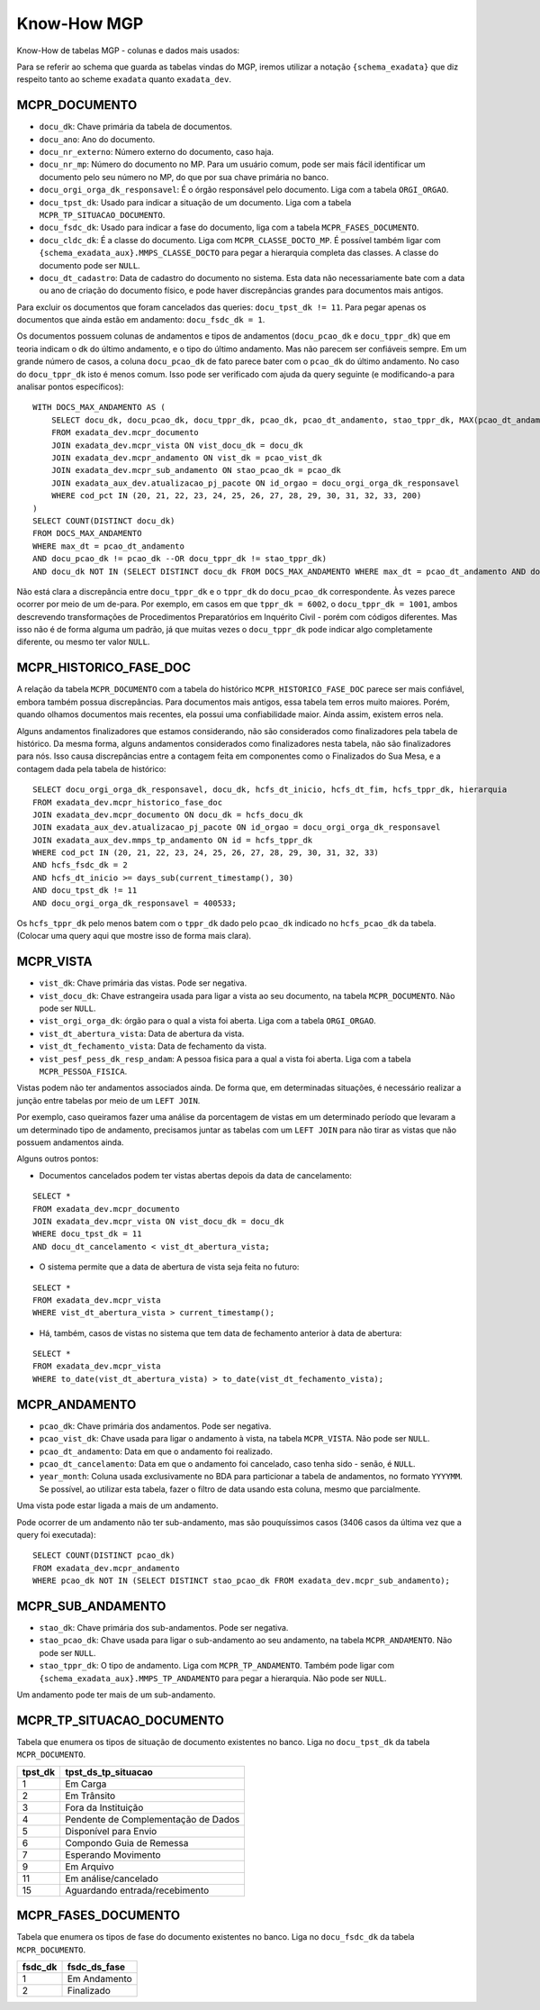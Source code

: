 Know-How MGP
============

Know-How de tabelas MGP - colunas e dados mais usados:

Para se referir ao schema que guarda as tabelas vindas do MGP, iremos
utilizar a notação ``{schema_exadata}`` que diz respeito tanto ao scheme
``exadata`` quanto ``exadata_dev``.

MCPR_DOCUMENTO
--------------

-  ``docu_dk``: Chave primária da tabela de documentos.
-  ``docu_ano``: Ano do documento.
-  ``docu_nr_externo``: Número externo do documento, caso haja.
-  ``docu_nr_mp``: Número do documento no MP. Para um usuário comum,
   pode ser mais fácil identificar um documento pelo seu número no MP,
   do que por sua chave primária no banco.
-  ``docu_orgi_orga_dk_responsavel``: É o órgão responsável pelo
   documento. Liga com a tabela ``ORGI_ORGAO``.
-  ``docu_tpst_dk``: Usado para indicar a situação de um documento. Liga
   com a tabela ``MCPR_TP_SITUACAO_DOCUMENTO``.
-  ``docu_fsdc_dk``: Usado para indicar a fase do documento, liga com a
   tabela ``MCPR_FASES_DOCUMENTO``.
-  ``docu_cldc_dk``: É a classe do documento. Liga com
   ``MCPR_CLASSE_DOCTO_MP``. É possível também ligar com
   ``{schema_exadata_aux}.MMPS_CLASSE_DOCTO`` para pegar a hierarquia
   completa das classes. A classe do documento pode ser ``NULL``.
-  ``docu_dt_cadastro``: Data de cadastro do documento no sistema. Esta
   data não necessariamente bate com a data ou ano de criação do
   documento físico, e pode haver discrepâncias grandes para documentos
   mais antigos.

Para excluir os documentos que foram cancelados das queries:
``docu_tpst_dk != 11``. Para pegar apenas os documentos que ainda estão
em andamento: ``docu_fsdc_dk = 1``.

Os documentos possuem colunas de andamentos e tipos de andamentos
(``docu_pcao_dk`` e ``docu_tppr_dk``) que em teoria indicam o dk do
último andamento, e o tipo do último andamento. Mas não parecem ser
confiáveis sempre. Em um grande número de casos, a coluna
``docu_pcao_dk`` de fato parece bater com o ``pcao_dk`` do último
andamento. No caso do ``docu_tppr_dk`` isto é menos comum. Isso pode ser
verificado com ajuda da query seguinte (e modificando-a para analisar
pontos específicos):

::

   WITH DOCS_MAX_ANDAMENTO AS (
       SELECT docu_dk, docu_pcao_dk, docu_tppr_dk, pcao_dk, pcao_dt_andamento, stao_tppr_dk, MAX(pcao_dt_andamento) OVER(PARTITION BY docu_dk) as max_dt
       FROM exadata_dev.mcpr_documento
       JOIN exadata_dev.mcpr_vista ON vist_docu_dk = docu_dk
       JOIN exadata_dev.mcpr_andamento ON vist_dk = pcao_vist_dk
       JOIN exadata_dev.mcpr_sub_andamento ON stao_pcao_dk = pcao_dk
       JOIN exadata_aux_dev.atualizacao_pj_pacote ON id_orgao = docu_orgi_orga_dk_responsavel
       WHERE cod_pct IN (20, 21, 22, 23, 24, 25, 26, 27, 28, 29, 30, 31, 32, 33, 200)
   )
   SELECT COUNT(DISTINCT docu_dk) 
   FROM DOCS_MAX_ANDAMENTO
   WHERE max_dt = pcao_dt_andamento
   AND docu_pcao_dk != pcao_dk --OR docu_tppr_dk != stao_tppr_dk)
   AND docu_dk NOT IN (SELECT DISTINCT docu_dk FROM DOCS_MAX_ANDAMENTO WHERE max_dt = pcao_dt_andamento AND docu_pcao_dk = pcao_dk);

Não está clara a discrepância entre ``docu_tppr_dk`` e o ``tppr_dk`` do
``docu_pcao_dk`` correspondente. Às vezes parece ocorrer por meio de um
de-para. Por exemplo, em casos em que ``tppr_dk = 6002``, o
``docu_tppr_dk = 1001``, ambos descrevendo transformações de
Procedimentos Preparatórios em Inquérito Civil - porém com códigos
diferentes. Mas isso não é de forma alguma um padrão, já que muitas
vezes o ``docu_tppr_dk`` pode indicar algo completamente diferente, ou
mesmo ter valor ``NULL``.

MCPR_HISTORICO_FASE_DOC
-----------------------

A relação da tabela ``MCPR_DOCUMENTO`` com a tabela do histórico
``MCPR_HISTORICO_FASE_DOC`` parece ser mais confiável, embora também
possua discrepâncias. Para documentos mais antigos, essa tabela tem
erros muito maiores. Porém, quando olhamos documentos mais recentes, ela
possui uma confiabilidade maior. Ainda assim, existem erros nela.

Alguns andamentos finalizadores que estamos considerando, não são
considerados como finalizadores pela tabela de histórico. Da mesma
forma, alguns andamentos considerados como finalizadores nesta tabela,
não são finalizadores para nós. Isso causa discrepâncias entre a
contagem feita em componentes como o Finalizados do Sua Mesa, e a
contagem dada pela tabela de histórico:

::

   SELECT docu_orgi_orga_dk_responsavel, docu_dk, hcfs_dt_inicio, hcfs_dt_fim, hcfs_tppr_dk, hierarquia
   FROM exadata_dev.mcpr_historico_fase_doc
   JOIN exadata_dev.mcpr_documento ON docu_dk = hcfs_docu_dk
   JOIN exadata_aux_dev.atualizacao_pj_pacote ON id_orgao = docu_orgi_orga_dk_responsavel
   JOIN exadata_aux_dev.mmps_tp_andamento ON id = hcfs_tppr_dk
   WHERE cod_pct IN (20, 21, 22, 23, 24, 25, 26, 27, 28, 29, 30, 31, 32, 33)
   AND hcfs_fsdc_dk = 2
   AND hcfs_dt_inicio >= days_sub(current_timestamp(), 30)
   AND docu_tpst_dk != 11
   AND docu_orgi_orga_dk_responsavel = 400533;

Os ``hcfs_tppr_dk`` pelo menos batem com o ``tppr_dk`` dado pelo
``pcao_dk`` indicado no ``hcfs_pcao_dk`` da tabela. (Colocar uma query
aqui que mostre isso de forma mais clara).

MCPR_VISTA
----------

-  ``vist_dk``: Chave primária das vistas. Pode ser negativa.
-  ``vist_docu_dk``: Chave estrangeira usada para ligar a vista ao seu
   documento, na tabela ``MCPR_DOCUMENTO``. Não pode ser ``NULL``.
-  ``vist_orgi_orga_dk``: órgão para o qual a vista foi aberta. Liga com
   a tabela ``ORGI_ORGAO``.
-  ``vist_dt_abertura_vista``: Data de abertura da vista.
-  ``vist_dt_fechamento_vista``: Data de fechamento da vista.
-  ``vist_pesf_pess_dk_resp_andam``: A pessoa fisica para a qual a vista
   foi aberta. Liga com a tabela ``MCPR_PESSOA_FISICA``.

Vistas podem não ter andamentos associados ainda. De forma que, em
determinadas situações, é necessário realizar a junção entre tabelas por
meio de um ``LEFT JOIN``.

Por exemplo, caso queiramos fazer uma análise da porcentagem de vistas
em um determinado período que levaram a um determinado tipo de
andamento, precisamos juntar as tabelas com um ``LEFT JOIN`` para não
tirar as vistas que não possuem andamentos ainda.

Alguns outros pontos:

-  Documentos cancelados podem ter vistas abertas depois da data de
   cancelamento:

::

   SELECT *
   FROM exadata_dev.mcpr_documento
   JOIN exadata_dev.mcpr_vista ON vist_docu_dk = docu_dk
   WHERE docu_tpst_dk = 11
   AND docu_dt_cancelamento < vist_dt_abertura_vista;

-  O sistema permite que a data de abertura de vista seja feita no
   futuro:

::

   SELECT *
   FROM exadata_dev.mcpr_vista
   WHERE vist_dt_abertura_vista > current_timestamp();

-  Há, também, casos de vistas no sistema que tem data de fechamento
   anterior à data de abertura:

::

   SELECT *
   FROM exadata_dev.mcpr_vista
   WHERE to_date(vist_dt_abertura_vista) > to_date(vist_dt_fechamento_vista);

MCPR_ANDAMENTO
--------------

-  ``pcao_dk``: Chave primária dos andamentos. Pode ser negativa.
-  ``pcao_vist_dk``: Chave usada para ligar o andamento à vista, na
   tabela ``MCPR_VISTA``. Não pode ser ``NULL``.
-  ``pcao_dt_andamento``: Data em que o andamento foi realizado.
-  ``pcao_dt_cancelamento``: Data em que o andamento foi cancelado, caso
   tenha sido - senão, é ``NULL``.
-  ``year_month``: Coluna usada exclusivamente no BDA para particionar a
   tabela de andamentos, no formato ``YYYYMM``. Se possível, ao utilizar
   esta tabela, fazer o filtro de data usando esta coluna, mesmo que
   parcialmente.

Uma vista pode estar ligada a mais de um andamento.

Pode ocorrer de um andamento não ter sub-andamento, mas são pouquíssimos
casos (3406 casos da última vez que a query foi executada):

::

   SELECT COUNT(DISTINCT pcao_dk)
   FROM exadata_dev.mcpr_andamento
   WHERE pcao_dk NOT IN (SELECT DISTINCT stao_pcao_dk FROM exadata_dev.mcpr_sub_andamento);

MCPR_SUB_ANDAMENTO
------------------

-  ``stao_dk``: Chave primária dos sub-andamentos. Pode ser negativa.
-  ``stao_pcao_dk``: Chave usada para ligar o sub-andamento ao seu
   andamento, na tabela ``MCPR_ANDAMENTO``. Não pode ser ``NULL``.
-  ``stao_tppr_dk``: O tipo de andamento. Liga com
   ``MCPR_TP_ANDAMENTO``. Também pode ligar com
   ``{schema_exadata_aux}.MMPS_TP_ANDAMENTO`` para pegar a hierarquia.
   Não pode ser ``NULL``.

Um andamento pode ter mais de um sub-andamento.

MCPR_TP_SITUACAO_DOCUMENTO
--------------------------

Tabela que enumera os tipos de situação de documento existentes no
banco. Liga no ``docu_tpst_dk`` da tabela ``MCPR_DOCUMENTO``.

+---------+-------------------------------------+
| tpst_dk | tpst_ds_tp_situacao                 |
+=========+=====================================+
| 1       | Em Carga                            |
+---------+-------------------------------------+
| 2       | Em Trânsito                         |
+---------+-------------------------------------+
| 3       | Fora da Instituição                 |
+---------+-------------------------------------+
| 4       | Pendente de Complementação de Dados |
+---------+-------------------------------------+
| 5       | Disponível para Envio               |
+---------+-------------------------------------+
| 6       | Compondo Guia de Remessa            |
+---------+-------------------------------------+
| 7       | Esperando Movimento                 |
+---------+-------------------------------------+
| 9       | Em Arquivo                          |
+---------+-------------------------------------+
| 11      | Em análise/cancelado                |
+---------+-------------------------------------+
| 15      | Aguardando entrada/recebimento      |
+---------+-------------------------------------+

MCPR_FASES_DOCUMENTO
--------------------

Tabela que enumera os tipos de fase do documento existentes no banco.
Liga no ``docu_fsdc_dk`` da tabela ``MCPR_DOCUMENTO``.

+---------+--------------+
| fsdc_dk | fsdc_ds_fase |
+=========+==============+
| 1       | Em Andamento |
+---------+--------------+
| 2       | Finalizado   |
+---------+--------------+
